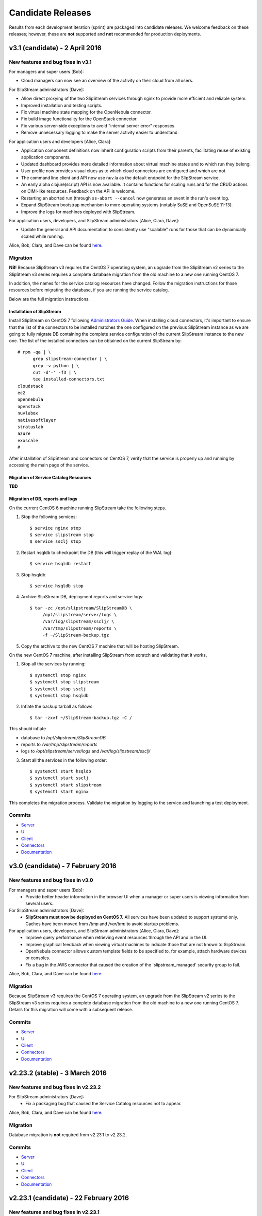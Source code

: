 Candidate Releases
==================

Results from each development iteration (sprint) are packaged into
candidate releases. We welcome feedback on these releases; however,
these are **not** supported and **not** recommended for production
deployments.

v3.1 (candidate) - 2 April 2016
-------------------------------

New features and bug fixes in v3.1
~~~~~~~~~~~~~~~~~~~~~~~~~~~~~~~~~~

For managers and super users [Bob]:

- Cloud managers can now see an overview of the activity on their
  cloud from all users.

For SlipStream administrators [Dave]:

- Allow direct proxying of the two SlipStream services through nginx
  to provide more efficient and reliable system.
- Improved installation and testing scripts.
- Fix virtual machine state mapping for the OpenNebula connector.
- Fix build image functionality for the OpenStack connector.
- Fix various server-side exceptions to avoid "internal server error"
  responses.
- Remove unnecessary logging to make the server activity easier to
  understand.

For application users and developers [Alice, Clara]:

- Application component definitions now inherit configuration scripts
  from their parents, facilitating reuse of existing application
  components. 
- Updated dashboard provides more detailed information about virtual
  machine states and to which run they belong.
- User profile now provides visual clues as to which cloud connectors
  are configured and which are not.
- The command line client and API now use nuv.la as the default
  endpoint for the SlipStream service.
- An early alpha clojure(script) API is now available.  It contains
  functions for scaling runs and for the CRUD actions on CIMI-like
  resources. Feedback on the API is welcome.
- Restarting an aborted run (through ``ss-abort --cancel`` now
  generates an event in the run's event log.
- Expand SlipStream bootstrap mechanism to more operating systems
  (notably SuSE and OpenSuSE 11-13).
- Improve the logs for machines deployed with SlipStream. 

For application users, developers, and SlipStream administrators [Alice, Clara, Dave]:

- Update the general and API documentation to consistently use
  "scalable" runs for those that can be dynamically scaled while
  running.

Alice, Bob, Clara, and Dave can be found
`here <http://sixsq.com/personae/>`_.

Migration
~~~~~~~~~

**NB!** Because SlipStream v3 requires the CentOS 7 operating system, an
upgrade from the SlipStream v2 series to the SlipStream v3 series
requires a complete database migration from the old machine to a new
one running CentOS 7.

In addition, the names for the service catalog resources have changed.
Follow the migration instructions for those resources before migrating
the database, if you are running the service catalog.

Below are the full migration instructions.

Installation of SlipStream
^^^^^^^^^^^^^^^^^^^^^^^^^^

Install SlipStream on CentOS 7 following `Administrators Guide
<http://ssdocs.sixsq.com/en/latest/administrator_guide/index.html>`__.
When installing cloud connectors, it's important to ensure that the
list of the connectors to be installed matches the one configured on
the previous SlipStream instance as we are going to fully migrate DB
containing the complete service configuration of the current
SlipStream instance to the new one.  The list of the installed
connectors can be obtained on the current SlipStream by::

    # rpm -qa | \
          grep slipstream-connector | \
          grep -v python | \
          cut -d'-' -f3 | \
          tee installed-connectors.txt
    cloudstack
    ec2
    opennebula
    openstack
    nuvlabox
    nativesoftlayer
    stratuslab
    azure
    exoscale
    #

After installation of SlipStream and connectors on CentOS 7, verify
that the service is properly up and running by accessing the main page
of the service.

Migration of Service Catalog Resources
^^^^^^^^^^^^^^^^^^^^^^^^^^^^^^^^^^^^^^

**TBD**

Migration of DB, reports and logs
^^^^^^^^^^^^^^^^^^^^^^^^^^^^^^^^^

On the current CentOS 6 machine running SlipStream take the following
steps.

1. Stop the following services::

    $ service nginx stop
    $ service slipstream stop
    $ service ssclj stop

2. Restart hsqldb to checkpoint the DB (this will trigger replay of
   the WAL log)::

    $ service hsqldb restart

3. Stop hsqldb::

    $ service hsqldb stop

4. Archive SlipStream DB, deployment reports and service logs::

    $ tar -zc /opt/slipstream/SlipStreamDB \
         /opt/slipstream/server/logs \
         /var/log/slipstream/ssclj/ \
         /var/tmp/slipstream/reports \
         -f ~/SlipStream-backup.tgz

5. Copy the archive to the new CentOS 7 machine that will be hosting
   SlipStream.


On the new CentOS 7 machine, after installing SlipStream from scratch
and validating that it works,

1. Stop all the services by running::

    $ systemctl stop nginx
    $ systemctl stop slipstream
    $ systemctl stop ssclj
    $ systemctl stop hsqldb

2. Inflate the backup tarball as follows::

    $ tar -zxvf ~/SlipStream-backup.tgz -C /

This should inflate

- database to `/opt/slipstream/SlipStreamDB`
- reports to `/var/tmp/slipstream/reports`
- logs to `/opt/slipstream/server/logs` and `/var/log/slipstream/ssclj/`

3. Start all the services in the following order::

    $ systemctl start hsqldb
    $ systemctl start ssclj
    $ systemctl start slipstream
    $ systemctl start nginx

This completes the migration process. Validate the migration by
logging to the service and launching a test deployment.

Commits
~~~~~~~

-  `Server <https://github.com/slipstream/SlipStreamServer/compare/v3.0-community...v3.1-community>`__
-  `UI <https://github.com/slipstream/SlipStreamUI/compare/v3.0-community...v3.1-community>`__
-  `Client <https://github.com/slipstream/SlipStreamClient/compare/v3.0-community...v3.1-community>`__
-  `Connectors <https://github.com/slipstream/SlipStreamConnectors/compare/v3.0-community...v3.1-community>`__
-  `Documentation <https://github.com/slipstream/SlipStreamDocumentation/compare/v3.0-community...v3.1-community>`__

v3.0 (candidate) - 7 February 2016
----------------------------------

New features and bug fixes in v3.0
~~~~~~~~~~~~~~~~~~~~~~~~~~~~~~~~~~

For managers and super users [Bob]:
 - Provide better header information in the browser UI when a manager
   or super users is viewing information from several users.

For SlipStream administrators [Dave]:
 - **SlipStream must now be deployed on CentOS 7.** All services have
   been updated to support systemd only.  Caches have been moved from
   `/tmp` and `/var/tmp` to avoid startup problems. 

For application users, developers, and SlipStream administrators [Alice, Clara, Dave]:
 - Improve query performance when retrieving event resources through
   the API and in the UI.
 - Improve graphical feedback when viewing virtual machines to
   indicate those that are not known to SlipStream.
 - OpenNebula connector allows custom template fields to be
   specified to, for example, attach hardware devices or consoles.
 - Fix a bug in the AWS connector that caused the creation of the
   'slipstream_managed' security group to fail.

Alice, Bob, Clara, and Dave can be found
`here <http://sixsq.com/personae/>`_.

Migration
~~~~~~~~~

Because SlipStream v3 requires the CentOS 7 operating system, an
upgrade from the SlipStream v2 series to the SlipStream v3 series
requires a complete database migration from the old machine to a new
one running CentOS 7.  Details for this migration will come with a
subsequent release.

Commits
~~~~~~~

-  `Server <https://github.com/slipstream/SlipStreamServer/compare/v2.23.2-community...v3.0-community>`__
-  `UI <https://github.com/slipstream/SlipStreamUI/compare/v2.23.2-community...v3.0-community>`__
-  `Client <https://github.com/slipstream/SlipStreamClient/compare/v2.23.2-community...v3.0-community>`__
-  `Connectors <https://github.com/slipstream/SlipStreamConnectors/compare/v2.23.2-community...v3.0-community>`__
-  `Documentation <https://github.com/slipstream/SlipStreamDocumentation/compare/v2.23.2-community...v3.0-community>`__


v2.23.2 (stable) - 3 March 2016
-------------------------------

New features and bug fixes in v2.23.2
~~~~~~~~~~~~~~~~~~~~~~~~~~~~~~~~~~~~~

For SlipStream administrators [Dave]:
 - Fix a packaging bug that caused the Service Catalog resources not
   to appear.

Alice, Bob, Clara, and Dave can be found
`here <http://sixsq.com/personae/>`_.

Migration
~~~~~~~~~

Database migration is **not** required from v2.23.1 to v2.23.2.

Commits
~~~~~~~

-  `Server <https://github.com/slipstream/SlipStreamServer/compare/v2.23.1-community...v2.23.2-community>`__
-  `UI <https://github.com/slipstream/SlipStreamUI/compare/v2.23.1-community...v2.23.2-community>`__
-  `Client <https://github.com/slipstream/SlipStreamClient/compare/v2.23.1-community...v2.23.2-community>`__
-  `Connectors <https://github.com/slipstream/SlipStreamConnectors/compare/v2.23.1-community...v2.23.2-community>`__
-  `Documentation <https://github.com/slipstream/SlipStreamDocumentation/compare/v2.23.1-community...v2.23.2-community>`__


v2.23.1 (candidate) - 22 February 2016
--------------------------------------

New features and bug fixes in v2.23.1
~~~~~~~~~~~~~~~~~~~~~~~~~~~~~~~~~~~~~

For application developers [Clara]:
 - Fixed issues with command line client so that the ``ss-get
   --noblock`` option works correctly, ``ss-abort`` no longer requires a
   message, and the ``ss-execute`` option ``--mutable-run`` has been
   changed to ``--scalable``. 
 - Refactored client clojure API to make actions/functions correspond
   better to end user needs.
 - Fix a bug in which the same resource could be added twice.

For SlipStream administrators [Dave]:
 - Fix packaging issue which left out scripts for periodic usage
   analysis. 

For application users, developers, and SlipStream administrators [Alice, Clara, Dave]:
 - Improved application state handling to avoid race conditions
   leading to failures when scaling an application.
 - Improve OpenStack connector to reduce time to retrieve the IP
   address, to order parameters consistently, and to fix a problem
   where the domain parameter was ignored.
 - Extend the OpenStack connector to support the Keystone API v3.
 - Stratuslab connector has improved logging of networking errors.
 - CloudStack connector now supports multiple zones.
 - AWS connector uses only the first SSH key to create a keypair to
   avoid deployment failures.
 - New terminology (application, component, image) is now the default
   in the user interface.

Alice, Bob, Clara, and Dave can be found
`here <http://sixsq.com/personae/>`_.

Migration
~~~~~~~~~

Database migration is **not** required from v2.23 to v2.23.1.

Commits
~~~~~~~

-  `Server <https://github.com/slipstream/SlipStreamServer/compare/v2.23-community...v2.23.1-community>`__
-  `UI <https://github.com/slipstream/SlipStreamUI/compare/v2.23-community...v2.23.1-community>`__
-  `Client <https://github.com/slipstream/SlipStreamClient/compare/v2.23-community...v2.23.1-community>`__
-  `Connectors <https://github.com/slipstream/SlipStreamConnectors/compare/v2.23-community...v2.23.1-community>`__
-  `Documentation <https://github.com/slipstream/SlipStreamDocumentation/compare/v2.23-community...v2.23.1-community>`__


v2.23 (candidate) - 13 February 2016
------------------------------------

New features and bug fixes in v2.23
~~~~~~~~~~~~~~~~~~~~~~~~~~~~~~~~~~~

For application users and developers [Alice, Clara]:
 - Provide new Service Catalog (enterprise) implementation along with
   API documentation for the new ServiceInfo and Attribute resources.

For application developers [Clara]:
 - An alpha version of a Clojure API has been created that supports
   scale up/down features.
 - Fix application logging when verbosity level is 0.

For SlipStream administrators [Dave]:
 - Optimize data flow by using nginx to route requests to the
   appropriate SlipStream services.

For application users, developers, and SlipStream administrators [Alice, Clara, Dave]:
 - Error handling when starting and stopping runs has been improved.
 - CloudStack and Exoscale (enterprise) connectors now support
   multiple zones.
 - OpenStack connector now supports the Keystone API v3 and has been
   streamlined to avoid unnecessary API calls.
 - OpenStack connector has been fixed to accommodate new VM states.
 - StratusLab, OpenStack connectors have improved error messages.
 - There is now an example application that demonstrates autoscaling.
 - A SoftLayer connector (enterprise) that uses native SoftLayer
   API and that supports vertical scaling is now available.
 - Fix problem with vCloud connector (enterprise) caused by missing VM
   states. 
 - Fix Firefox display issues for message display and gauges on
   dashboard.
 - Fix bootstrapping failures on Ubuntu 14.04.

Alice, Bob, Clara, and Dave can be found
`here <http://sixsq.com/personae/>`_.

Migration
~~~~~~~~~

Database migration is **not** required from v2.22 to v2.23.

Commits
~~~~~~~

-  `Server <https://github.com/slipstream/SlipStreamServer/compare/v2.22-community...v2.23-community>`__
-  `UI <https://github.com/slipstream/SlipStreamUI/compare/v2.22-community...v2.23-community>`__
-  `Client <https://github.com/slipstream/SlipStreamClient/compare/v2.22-community...v2.23-community>`__
-  `Connectors <https://github.com/slipstream/SlipStreamConnectors/compare/v2.22-community...v2.23-community>`__
-  `Documentation <https://github.com/slipstream/SlipStreamDocumentation/compare/v2.22-community...v2.23-community>`__


v2.22 (candidate) - 5 February 2016
------------------------------------

New features and bug fixes in v2.22
~~~~~~~~~~~~~~~~~~~~~~~~~~~~~~~~~~~

For application users and developers [Alice, Clara]:
 - Workaround application logging problem at log level 0
 - Improve error reporting from the node executor

For SlipStream administrators [Dave]:
 - Roles for users can now be defined by the system administrator
 - Remove unnecessary information from service error logs
 - Update third-party dependencies for robustness and stability

For application users, developers, and SlipStream administrators [Alice, Clara, Dave]:
 - Support GitHub authentication
 - Azure connector fully working for linux-based applications
 - Fix problem that prevented horizontal scale down from working
 - Fix poor or misleading authentication error messages

Alice, Bob, Clara, and Dave can be found
`here <http://sixsq.com/personae/>`_.

Migration
~~~~~~~~~

**Database migration is required from v2.21 to v2.22.  The following steps
MUST be followed:**

1. Upgrade SlipStream
2. Stop SlipStream

   ::

       $ service slipstream stop

3. Stop HSQLDB (or your DB engine)

   ::

       $ service hsqldb stop

4. Execute the following SQL script
   */opt/slipstream/server/migrations/017\_add\_external\_login.sql*:

   ::

       $ java -jar /opt/hsqldb/lib/sqltool.jar --autoCommit --inlineRc=url=jdbc:hsqldb:file:/opt/slipstream/SlipStreamDB/slipstreamdb,user=sa,password= /opt/slipstream/server/migrations/017\_add\_external\_login.sql

5. Start HSQLDB (or your DB engine)

   ::

       $ service hsqldb start

6. Start SlipStream

   ::

       $ service slipstream start


Commits
~~~~~~~

-  `Server <https://github.com/slipstream/SlipStreamServer/compare/v2.21-community...v2.22-community>`__
-  `UI <https://github.com/slipstream/SlipStreamUI/compare/v2.21-community...v2.22-community>`__
-  `Client <https://github.com/slipstream/SlipStreamClient/compare/v2.21-community...v2.22-community>`__
-  `Connectors <https://github.com/slipstream/SlipStreamConnectors/compare/v2.21-community...v2.22-community>`__
-  `Documentation <https://github.com/slipstream/SlipStreamDocumentation/compare/v2.21-community...v2.22-community>`__


v2.21 (candidate) - 18 December 2015
------------------------------------

New features and bug fixes in v2.21
~~~~~~~~~~~~~~~~~~~~~~~~~~~~~~~~~~~

For application users and developers [Alice, Clara]:
 - The Dashboard can now filter out inactive runs, allowing you to
   focus on your running applications.
 - On the Dashboard and in the Run Dialog, only those clouds that you
   have configured are shown, reducing visual clutter on the page.

For SlipStream administrators [Dave]:
 - Roles can now be added to a user profile.  Those roles can
   eventually be used in the ACLs (Access Control Lists) for
   resources.
 - The RPM packaging has been improved for several components, in
   particular marking configuration files so that they are not
   overwritten on upgrades.
 - Spurious authentication failures after a server restart have been
   eliminated.

For application users, developers, and SlipStream administrators [Alice, Clara, Dave]:
 - OpenNebula cloud infrastructures can now be accessed from
   SlipStream.
 - SoftLayer cloud infrastructures can now be accessed from SlipStream
   Enterprise Edition deployments.
 - The foundations for a new implementation of service catalog with
   definable attributes have been laid.  This will eventually allow
   advanced searching of cloud services that can be used for automated
   placement of applications.
 - The SlipStream testing pipeline has been extended, providing more
   thorough testing and a more stable service for you.

Alice, Bob, Clara, and Dave can be found
`here <http://sixsq.com/personae/>`_.

Migration
~~~~~~~~~

Database migration is **not** required from v2.20 to v2.21.


Commits
~~~~~~~

-  `Server <https://github.com/slipstream/SlipStreamServer/compare/v2.20-community...v2.21-community>`__
-  `UI <https://github.com/slipstream/SlipStreamUI/compare/v2.20-community...v2.21-community>`__
-  `Client <https://github.com/slipstream/SlipStreamClient/compare/v2.20-community...v2.21-community>`__
-  `Connectors <https://github.com/slipstream/SlipStreamConnectors/compare/v2.20-community...v2.21-community>`__
-  `Documentation <https://github.com/slipstream/SlipStreamDocumentation/compare/v2.20-community...v2.21-community>`__


v2.20 (candidate) - 4 December 2015
-----------------------------------

New features and bug fixes in v2.20
~~~~~~~~~~~~~~~~~~~~~~~~~~~~~~~~~~~

For application users [Alice]:
 - Improve text and workflow of the embedded SlipStream tour text,
   making it easier understand and follow.

For application users and developers [Alice, Clara]:
 - The events on the "run page" that shows the details of a cloud
   application deployment are automatically refreshed, making it
   easier to follow the timeline of an application.
 - Fix a bug which caused virtual machines that were removed from the
   deployment via the "scale-down" feature to not be terminated
   correctly.

For application developers [Clara]:
 - The organization of the archive (tarball) containing the reports
   has been flattened, making navigation to the reports easier.
 - A script can now be defined for the orchestrator, which allows
   deployment-wide actions for an application.  (Warning: beta
   feature!).

For SlipStream administrators [Dave]:
 - Better consistency when setting the SlipStream theme: the method
   for configuring the default and non-default themes is now uniform.
 - Extend the custom style sheet to allow the background of the active
   menubar items to be set within a theme.
 - Performance metrics related to the SlipStream servers themselves
   are now pushed to the local Graphite server, where they can be
   viewed.
 - Username validation at registration is more strict to avoid
   creation of accounts which wouldn't work correctly.
 - Correct the CloudStack connector packaging which could cause the
   symbolic links to CloudStack connector commands to be removed.
 - Refine the nginx rate limits so that they do not kick in for normal
   usage levels.
 - Fix a bug where the administrator ("super") would not see the
   events for all application deployments.

For everyone [Alice, Bob, Clara, Dave]:
 - Weekly and monthly summaries of the cloud resource usage are
   available, in addition to the existing daily summary.
 - New events have been added that provide a broader view of important
   actions within the SlipStream server and managed cloud
   applications.  The events indicate when the server was
   started/stopped, when user profiles are updated, and when the
   server configuration changes.
 - Make the application deployment workflow more reliable by introducing
   retries when encountering transient failures.
 - Fix a bug where the usage records could be incorrect if the
   SlipStream server was restarted.
 - Fix pagination of entries on the run and module displays.
   Requesting a new page happens immediately rather than waiting for
   the next automatic refresh cycle.

Alice, Bob, Clara, and Dave can be found
`here <http://sixsq.com/personae/>`_.

Migration
~~~~~~~~~

**Database migration is required from v2.19.1 to v2.20.
The following steps MUST be followed:**

1. Upgrade SlipStream
2. Stop SlipStream

  ::

      $ service slipstream stop

3. Stop HSQLDB (or your DB engine)

  ::

      $ service hsqldb stop

4. Execute the following SQL script */opt/slipstream/server/migrations/016_add_frequency_usage.sql*:

  ::

      $ java -jar /opt/hsqldb/lib/sqltool.jar --autoCommit --inlineRc=url=jdbc:hsqldb:file:/opt/slipstream/SlipStreamDB/sscljdb,user=sa,password= /opt/slipstream/server/migrations/016_add_frequency_usage.sql

5. Start HSQLDB (or your DB engine)

  ::

      $ service hsqldb start

6. Delete all usage_summaries, and recompute them thanks to summarizer script:

::

    $ java -Dconfig.path=db.spec -cp \ "/opt/slipstream/ssclj/resources:/opt/slipstream/ssclj/lib/ext/*:/opt/slipstream/ssclj/lib/ssclj.jar" \
     com.sixsq.slipstream.ssclj.usage.summarizer -f <frequency> -n <nb-in-past>

Use 'daily, 'weekly' and 'monthly' for '-f' option.
Adapt value given to '-n' option for each frequency.

7. Start SlipStream

  ::

      $ service slipstream start



Commits
~~~~~~~

-  `Server <https://github.com/slipstream/SlipStreamServer/compare/v2.19.1-community...v2.20-community>`__
-  `UI <https://github.com/slipstream/SlipStreamUI/compare/v2.19.1-community...v2.20-community>`__
-  `Client <https://github.com/slipstream/SlipStreamClient/compare/v2.19.1-community...v2.20-community>`__
-  `Connectors <https://github.com/slipstream/SlipStreamConnectors/compare/v2.19.1-community...v2.20-community>`__
-  `Documentation <https://github.com/slipstream/SlipStreamDocumentation/compare/v2.19.1-community...v2.20-community>`__


v2.19.1 (candidate) - 17 November 2015
--------------------------------------

New features and bug fixes in v2.19.1
~~~~~~~~~~~~~~~~~~~~~~~~~~~~~~~~~~~~~

For everyone [Alice, Bob, Clara, Dave], a couple bug fixes:
 - Fix instabilities in the authentication system that caused erratic
   behavior.
 - Make the application deployment workflow more reliable by introducing
   retries when encountering transient failures.

Alice, Bob, Clara, and Dave can be found
`here <http://sixsq.com/personae/>`_.

Migration
~~~~~~~~~

Database migration is **not** required from v2.19 to v2.19.1.

Commits
~~~~~~~

-  `Server <https://github.com/slipstream/SlipStreamServer/compare/v2.19-community...v2.19.1-community>`__
-  `UI <https://github.com/slipstream/SlipStreamUI/compare/v2.19-community...v2.19.1-community>`__
-  `Client <https://github.com/slipstream/SlipStreamClient/compare/v2.19-community...v2.19.1-community>`__
-  `Connectors <https://github.com/slipstream/SlipStreamConnectors/compare/v2.19-community...v2.19.1-community>`__
-  `Documentation <https://github.com/slipstream/SlipStreamDocumentation/compare/v2.19-community...v2.19.1-community>`__


v2.19 (candidate) - 12 November 2015
------------------------------------

New features and bug fixes in v2.19
~~~~~~~~~~~~~~~~~~~~~~~~~~~~~~~~~~~

For users [Alice, Clara]:
 - The run page has been enhanced to show the time-ordered list of
   events associated with a run.
 - The vocabulary in the interface has been made more clear and
   precise to make understanding SlipStream easier.

For users [Alice, Clara] and administrators [Dave]:
 - There is now a prototype (alpha) Azure connector available, which
   will be extended to a production connection over the next couple of
   releases.
 - There is a specialized cloud connector for the Exoscale cloud
   platform that allows images to be referenced by name, disk sizes to
   be controlled, and platform-specific instance sizes.
 - Allow the proper inheritance of image parameters to avoid having to
   edit/save child images when a parent has been modified.

For administrators [Dave]:
 - There is now a configuration option that will allow server metrics
   (e.g. request responses, request rates, service resource usage) to
   be pushed to a Graphite server.
 - Logging levels have been reduced in many cases to avoid noise in the
   logs.
 - A new authentication system is being used that will allow external
   authentication mechanisms to be used for a SlipStream server.
 - SElinux can now be used for the machine running the SlipStream
   server, allowing the service to be more tightly secured.

For everyone [Alice, Bob, Clara, Dave], a few bug fixes:
 - Modify the introductory tour to follow the new application layout.
 - When an attribute error is raised, provide a correct error message
   rather than a misleading one referring to an illegal state.
 - Upgrade internal SSH libraries to allow deployment to work with
   newer versions of Ubuntu (15.04+).
 - Correct a problem that caused new projects to be created but not
   visible.
 - Truncate log error messages in run parameters to avoid masking the
   real error with an internal server error (500).

Alice, Bob, Clara, and Dave can be found
`here <http://sixsq.com/personae/>`_.

Migration
~~~~~~~~~

Database migration is **not** required from v2.18 to v2.19.

Commits
~~~~~~~

-  `Server <https://github.com/slipstream/SlipStreamServer/compare/v2.18-community...v2.19-community>`__
-  `UI <https://github.com/slipstream/SlipStreamUI/compare/v2.18-community...v2.19-community>`__
-  `Client <https://github.com/slipstream/SlipStreamClient/compare/v2.18-community...v2.19-community>`__
-  `Connectors <https://github.com/slipstream/SlipStreamConnectors/compare/v2.18-community...v2.19-community>`__
-  `Documentation <https://github.com/slipstream/SlipStreamDocumentation/compare/v2.18-community...v2.19-community>`__


v2.18 (candidate) - 23 october 2015
-----------------------------------

New features and bug fixes in v2.18
~~~~~~~~~~~~~~~~~~~~~~~~~~~~~~~~~~~

-  Make the Dashboard the landing page for users
-  Dashboard, Modules, App Store, and Service Catalog are split in the
   UI and have direct links from top menubar
-  Include root disk volumes for StratusLab clouds
-  Improve units for displaying cloud resource usage
-  Consolidated monthly usage available through API
-  Improve EC2 connector to catch errors related to VPC change and to
   provide more informative error message
-  fix: add missing module in SlipStream client package for `pip`
   (affected `ss-config-dump` command)

Migration
~~~~~~~~~

**Database migration is required from v2.17 to v2.18. The following steps
MUST be followed:**

1. Upgrade SlipStream
2. Stop SlipStream

   ::

       $ service slipstream stop

3. Stop HSQLDB (or your DB engine)

   ::

       $ service hsqldb stop

4. Execute the following SQL script
   */opt/slipstream/server/migrations/015_compute_timestamp_usage.sql*:

   ::

       $ java -jar /opt/hsqldb/lib/sqltool.jar --autoCommit --inlineRc=url=jdbc:hsqldb:file:/opt/slipstream/SlipStreamDB/sscljdb,user=sa,password= /opt/slipstream/server/migrations/015_compute_timestamp_usage.sql

5. Start HSQLDB (or your DB engine)

   ::

       $ service hsqldb start

6. Start SlipStream

   ::

       $ service slipstream start

Commits
~~~~~~~

-  `Server <https://github.com/slipstream/SlipStreamServer/compare/v2.17-community...v2.18-community>`__
-  `UI <https://github.com/slipstream/SlipStreamUI/compare/v2.17-community...v2.18-community>`__
-  `Client <https://github.com/slipstream/SlipStreamClient/compare/v2.17-community...v2.18-community>`__
-  `Connectors <https://github.com/slipstream/SlipStreamConnectors/compare/v2.17-community...v2.18-community>`__
-  `Documentation <https://github.com/slipstream/SlipStreamDocumentation/compare/v2.17-community...v2.18-community>`__


v2.17 (candidate) - 5 october 2015
----------------------------------

New features and bug fixes in v2.17
~~~~~~~~~~~~~~~~~~~~~~~~~~~~~~~~~~~

-  Allow use of the http-kit or aleph web application containers
   (clojure server)
-  Allow initialization of resources before starting server (clojure
   server)
-  Clean up main and server namespaces for ssclj server (clojure server)
-  After launching a run, the user gets redirected to the dashboard
   (previously the redirection was to the run page)
-  Add back the environment variable SLIPSTREAM\_CONNECTOR\_INSTANCE
-  fix: terminate button is properly updated after closing dialog in the
   dashboard
-  fix: fixed an issue which prevented multi-cloud deployment to work
-  fix: add missing index in resources table (clojure server)

Migration
~~~~~~~~~

A database migration from v2.16 to v2.17 is not needed.

Commits
~~~~~~~

-  `Server <https://github.com/slipstream/SlipStreamServer/compare/v2.16-community...v2.17-community>`__
-  `UI <https://github.com/slipstream/SlipStreamUI/compare/v2.16-community...v2.17-community>`__
-  `Client <https://github.com/slipstream/SlipStreamClient/compare/v2.16-community...v2.17-community>`__
-  `Connectors <https://github.com/slipstream/SlipStreamConnectors/compare/v2.16-community...v2.17-community>`__
-  `Documentation <https://github.com/slipstream/SlipStreamDocumentation/compare/v2.16-community...v2.17-community>`__

v2.16 (candidate) - 18 September 2015
-------------------------------------

New features and bug fixes in v2.16
~~~~~~~~~~~~~~~~~~~~~~~~~~~~~~~~~~~

-  HTML representations of event and usage resources available
-  improved configuration for cloud connector configuration
-  upgrade to latest libcloud release (0.18.0) for all connectors
-  allow easier automated installation from configuration files
-  allow finer control over information dumped in ``ss-config-dump``
-  create open security group to avoid app. failures on clouds that
   support it
-  add prototype user-editable service catalog (enterprise)
-  fix: ``ss-config-dump`` for unaliased connector names
-  fix: reintroduce older EC2 VM sizes
-  fix: allow multiple versions of Java on SlipStream machines
-  fix: missing python dependency in packages for cloud connectors
-  fix: incorrect path for dependency in OpenStack and CloudStack
   connectors
-  fix: run parameters not shown on image module

Migration
~~~~~~~~~

A database migration from v2.15 to v2.16 is not needed. However, when
upgrading from previous versions two files must be renamed by hand:

-  ``mv /etc/default/slipstream.rpmnew /etc/default/slipstream``
-  ``mv /etc/default/ssclj.rpmnew /etc/default/ssclj``

This is not needed on a fresh installations of v2.16.

Commits
~~~~~~~

-  `Server <https://github.com/slipstream/SlipStreamServer/compare/v2.15-community...v2.16-community>`__
-  `UI <https://github.com/slipstream/SlipStreamUI/compare/v2.15-community...v2.16-community>`__
-  `Client <https://github.com/slipstream/SlipStreamClient/compare/v2.15-community...v2.16-community>`__
-  `Connectors <https://github.com/slipstream/SlipStreamConnectors/compare/v2.15-community...v2.16-community>`__
-  `Documentation <https://github.com/slipstream/SlipStreamDocumentation/compare/v2.15-community...v2.16-community>`__


v2.15 (candidate) - 29 August 2015
----------------------------------

New features and bug fixes in v2.15
~~~~~~~~~~~~~~~~~~~~~~~~~~~~~~~~~~~

-  documentation for horizontal and vertical scaling of applications
   (horizontal scaling is supported by all connectors; **vertical
   scaling is currently only supported by flexiant and okeanos
   connectors**)
-  update terminology in UI: mutable changed to scalable
-  dashboard improvements: auto-refresh, service URL link, and terminate
   button
-  improve layout of workflow scripts on image modules
-  allow SlipStream configuration to be dumped and restored from files
-  change location of log files to permanent ``/var/log/slipstream``
   location
-  upgrade jetty (9.3.2), libcloud (0.18.0), and other java/clojure
   dependencies
-  fix: failures on CloudStack connector when service returns empty body
   in requests
-  fix: make CIMI CloudEntryPoint conform to standard
-  fix: pagination in image and deployment pages
-  fix: pagination in run section of a module

Migration
~~~~~~~~~

A database migration from v2.14 to v2.15 is not needed.

Commits
~~~~~~~

-  `Server <https://github.com/slipstream/SlipStreamServer/compare/v2.14-community...v2.15-community>`__
-  `UI <https://github.com/slipstream/SlipStreamUI/compare/v2.14-community...v2.15-community>`__
-  `Client <https://github.com/slipstream/SlipStreamClient/compare/v2.14-community...v2.15-community>`__
-  `Connectors <https://github.com/slipstream/SlipStreamConnectors/compare/v2.14-community...v2.15-community>`__
-  `Documentation <https://github.com/slipstream/SlipStreamDocumentation/compare/v2.14-community...v2.15-community>`__

v2.14 (stable) - 13 August 2015
-------------------------------

New features and bug fixes in v2.14
~~~~~~~~~~~~~~~~~~~~~~~~~~~~~~~~~~~

-  add SlipStream instance to the text of usage email messages
-  mark Java 1.7 as conflicting with SlipStream RPM package installation
-  improve mechanism for initial bootstrap configuration of server from
   configuration files
-  change URLs for event (and other clojure) resources from camel-case
   to kebab-case
-  change change CIMI root resource api/CloudEntryPoint
-  fix: pagination of results in UI
-  fix: crash of node executor on empty target script output

Migration
~~~~~~~~~

A database migration from v2.13 to v2.14 is not needed.

Commits
~~~~~~~

-  `Server <https://github.com/slipstream/SlipStreamServer/compare/v2.13-community...v2.14-community>`__
-  `UI <https://github.com/slipstream/SlipStreamUI/compare/v2.13-community...v2.14-community>`__
-  `Client <https://github.com/slipstream/SlipStreamClient/compare/v2.13-community...v2.14-community>`__
-  `Connectors <https://github.com/slipstream/SlipStreamConnectors/compare/v2.13-community...v2.14-community>`__
-  `Documentation <https://github.com/slipstream/SlipStreamDocumentation/compare/v2.13-community...v2.14-community>`__

v2.13 (candidate) - 30 July 2015
--------------------------------

New features and bug fixes in v2.13
~~~~~~~~~~~~~~~~~~~~~~~~~~~~~~~~~~~

-  reduced dependency from jdk to jre
-  migrated to java 8
-  provide more metrics from connectors (cpu, ram, instance type, root
   disk size)
-  multiple bug fixes and improvements in UI
-  run page refreshes asynchronously on background
-  on run page alert (abort) messages are truncated (full abort message
   can still be seen in Global section)
-  display a loading screen while waiting for request from the server
-  added an ability for machine executor (orchestrator and node) to
   survive reboot of the host they are running on
-  more metrics can now be returned by OpenStack and CloudStack
   connectors
-  VMs section of dashboard can now display cpu, ram, instance type and
   root disk size if provided by the cloud connectors
-  improved collection of the usage records

Migration
~~~~~~~~~

A database migration from v2.12 to v2.13 is not needed.

Commits
~~~~~~~

-  `Server <https://github.com/slipstream/SlipStreamServer/compare/v2.12-community...v2.13-community>`__
-  `UI <https://github.com/slipstream/SlipStreamUI/compare/v2.12-community...v2.13-community>`__
-  `Client <https://github.com/slipstream/SlipStreamClient/compare/v2.12-community...v2.13-community>`__
-  `Connectors <https://github.com/slipstream/SlipStreamConnectors/compare/v2.12-community...v2.13-community>`__
-  `Documentation <https://github.com/slipstream/SlipStreamDocumentation/compare/v2.12-community...v2.13-community>`__

v2.12 (candidate) - 10 July 2015
--------------------------------

New features and bug fixes in v2.12
~~~~~~~~~~~~~~~~~~~~~~~~~~~~~~~~~~~

-  added documentation on obtaining API Key and Secret on CloudStack
-  improved packaging of python code for cloud connectors
-  updated and improved example image and deployment modules that are
   shipped with SlipStream; added documentation on how to publish the
   modules to running SlipStream instance
-  bug fixes and improvements of the machine executor (orchestrator and
   node)
-  initial implementation of vertical scaling of node instances
-  new SlipStream dashboard layout with correspondingly adapted tour
-  numerous fixes and improvements in UI

Migration
~~~~~~~~~

A database migration from v2.11 to v2.12 is not needed.

Commits
~~~~~~~

-  `Server <https://github.com/slipstream/SlipStreamServer/compare/v2.11-community...v2.12-community>`__
-  `UI <https://github.com/slipstream/SlipStreamUI/compare/v2.11-community...v2.12-community>`__
-  `Client <https://github.com/slipstream/SlipStreamClient/compare/v2.11-community...v2.12-community>`__
-  `Connectors <https://github.com/slipstream/SlipStreamConnectors/compare/v2.11-community...v2.12-community>`__
-  `Documentation <https://github.com/slipstream/SlipStreamDocumentation/compare/v2.11-community...v2.12-community>`__

v2.11 (candidate) - 22 June 2015
--------------------------------

New features and bug fixes in v2.11
~~~~~~~~~~~~~~~~~~~~~~~~~~~~~~~~~~~

-  users can now receive daily cloud usage emails (turn on via parameter
   in user profile)
-  changes to the server for better support of application scaling
-  the cloud contextualization method can be chosen through the cloud
   connector configuration
-  Java 1.8 is now required by the SlipStream server
-  fix: handling of open subsection in URL
-  fix: catch EINTR interrupt to prevent script failures on Windows
-  fix: invalid URL when clicking on VM gauge in dashboard
-  fix: problem with scaling scripts not being called on scaling actions
-  fix: various browser issues with embedded SlipStream tour

Migration
~~~~~~~~~

A database migration from v2.10 to v2.11 is not needed.

Commits
~~~~~~~

-  `Server <https://github.com/slipstream/SlipStreamServer/compare/v2.10-community...v2.11-community>`__
-  `UI <https://github.com/slipstream/SlipStreamUI/compare/v2.10-community...v2.11-community>`__
-  `Client <https://github.com/slipstream/SlipStreamClient/compare/v2.10-community...v2.11-community>`__
-  `Connectors <https://github.com/slipstream/SlipStreamConnectors/compare/v2.10-community...v2.11-community>`__
-  `Documentation <https://github.com/slipstream/SlipStreamDocumentation/compare/v2.10-community...v2.11-community>`__

v2.10 (candidate) - 7 June 2015
-------------------------------

New features and bug fixes in v2.10
~~~~~~~~~~~~~~~~~~~~~~~~~~~~~~~~~~~

-  interactive tour available through SlipStream interface (beta)
-  clicking on dashboard gauges opens the corresponding cloud section
-  allow event and usage resources to be filtered
-  disallow changes to parameter types through UI to be consistent with
   server
-  improve contextualization mechanisms for Windows
-  allow admins to choose contextualization method used for a cloud
-  fix: dashboard gauges incorrectly rendered in some cases
-  fix: wrong version comment sometimes displayed for module
-  fix: module logo is not displayed
-  fix: Windows deployments intermittently fail
-  fix: "noscript" message was not working when JavaScript

Migration
~~~~~~~~~

A database migration from v2.9 to v2.10 is not needed.

Commits
~~~~~~~

-  `Server <https://github.com/slipstream/SlipStreamServer/compare/v2.9-community...v2.10-community>`__
-  `UI <https://github.com/slipstream/SlipStreamUI/compare/v2.9-community...v2.10-community>`__
-  `Client <https://github.com/slipstream/SlipStreamClient/compare/v2.9-community...v2.10-community>`__
-  `Connectors <https://github.com/slipstream/SlipStreamConnectors/compare/v2.9-community...v2.10-community>`__
-  `Documentation <https://github.com/slipstream/SlipStreamDocumentation/compare/v2.9-community...v2.10-community>`__

v2.9 (stable) - 18 May 2015
---------------------------

New features and bug fixes in v2.9
~~~~~~~~~~~~~~~~~~~~~~~~~~~~~~~~~~

-  only allow configured clouds to be used in UI
-  provide pagination of event and usage resources
-  package scripts for preparing usage summaries
-  reduce resource requirements for collected metrics
-  patch timezone handling bug in UI
-  fix storage of service configuration enum parameters
-  remove unnecessary dependencies in build artifacts

Migration
~~~~~~~~~

A database migration from v2.8 to v2.9 is not needed.

Commits
~~~~~~~

-  `Server <https://github.com/slipstream/SlipStreamServer/compare/v2.8-community...v2.9-community>`__
-  `UI <https://github.com/slipstream/SlipStreamUI/compare/v2.8-community...v2.9-community>`__
-  `Client <https://github.com/slipstream/SlipStreamClient/compare/v2.8-community...v2.9-community>`__
-  `Connectors <https://github.com/slipstream/SlipStreamConnectors/compare/v2.8-community...v2.9-community>`__
-  `Documentation <https://github.com/slipstream/SlipStreamDocumentation/compare/v2.8-community...v2.9-community>`__

v2.8 (candidate) - 29 April 2015
--------------------------------

New features and bug fixes in v2.8
~~~~~~~~~~~~~~~~~~~~~~~~~~~~~~~~~~

-  allow connectors to indicate when a VM is usable (for usage records)
-  improve logging (more concise messages, longer retention times)
-  provide quick installation script with documentation of procedure
-  provide "event" resource with standard lifecycle events
-  expose "usage" summary as a resource
-  updated advanced tutorial for current release
-  fix bug which prevented deployments from being saved
-  fix bug which erased parameters starting with ``http://``
-  fix deadlock associated with multiple database clients
-  fix run ordering by time
-  fix truncation of fields hiding information (popovers used
   everywhere)
-  improve rendering of errors to make the cause more visible

Migration
~~~~~~~~~

**Database migration is required from v2.7 to v2.8. The following steps
MUST be followed:**

1. Upgrade SlipStream
2. Stop SlipStream

   ::

       $ service slipstream stop

3. Stop HSQLDB (or your DB engine)

   ::

       $ service hsqldb stop

4. Execute the following SQL script
   */opt/slipstream/server/migrations/014\_enumvalues\_size\_fix.sql*:

   ::

       $ java -jar /opt/hsqldb/lib/sqltool.jar --autoCommit --inlineRc=url=jdbc:hsqldb:file:/opt/slipstream/SlipStreamDB/slipstreamdb,user=sa,password= /opt/slipstream/server/migrations/014_enumvalues_size_fix.sql

5. Start HSQLDB (or your DB engine)

   ::

       $ service hsqldb start

6. Start SlipStream

   ::

       $ service slipstream start

Commits
~~~~~~~

-  `Server <https://github.com/slipstream/SlipStreamServer/compare/v2.7-community...v2.8-community>`__
-  `UI <https://github.com/slipstream/SlipStreamUI/compare/v2.7-community...v2.8-community>`__
-  `Client <https://github.com/slipstream/SlipStreamClient/compare/v2.7-community...v2.8-community>`__
-  `Connectors <https://github.com/slipstream/SlipStreamConnectors/compare/v2.7-community...v2.8-community>`__
-  `Documentation <https://github.com/slipstream/SlipStreamDocumentation/compare/v2.7-community...v2.8-community>`__

v2.7 (stable) - 15 April 2015
-----------------------------

New features and bug fixes from v2.7
~~~~~~~~~~~~~~~~~~~~~~~~~~~~~~~~~~~~

-  Bug fixes for launching and accessing Windows virtual machines
-  Support for v5.5 of vCloud API
-  Allow input parameters to be specified for simple image run to avoid
   having to create a deployment for this
-  Add back App Store to the image chooser
-  Add custom error pages for SlipStream frontend proxy
-  Make forward/backward navigation more natural (avoid URLs with
   fragment changes in history)
-  Improve rendering of tables on mobile devices

Migration
~~~~~~~~~

No migration is required from v2.6.1 to v2.7.

Commits
~~~~~~~

-  `Server <https://github.com/slipstream/SlipStreamServer/compare/v2.6.1-community...v2.7-community>`__
-  `UI <https://github.com/slipstream/SlipStreamUI/compare/v2.6.1-community...v2.7-community>`__
-  `Client <https://github.com/slipstream/SlipStreamClient/compare/v2.6.1-community...v2.7-community>`__
-  `Connectors <https://github.com/slipstream/SlipStreamConnectors/compare/v2.6.1-community...v2.7-community>`__
-  `Documentation <https://github.com/slipstream/SlipStreamDocumentation/compare/v2.6.1-community...v2.7-community>`__

v2.6.1 (stable) - 7 April 2015
------------------------------

**This release has been promoted to a stable release.**

New features and bug fixes from v2.6
~~~~~~~~~~~~~~~~~~~~~~~~~~~~~~~~~~~~

-  UI critical bug fix: null pointer exception in the VMs section of
   dashboard
-  UI bug fix: 'Undefined' incorrectly prepended to 'Provisioning'
   message

Migration
~~~~~~~~~

No migration is required from v2.6 to v2.6.1.

Commits
~~~~~~~

-  `Server <https://github.com/slipstream/SlipStreamServer/compare/v2.6-community...v2.6.1-community>`__
-  `UI <https://github.com/slipstream/SlipStreamUI/compare/v2.6-community...v2.6.1-community>`__
-  `Client <https://github.com/slipstream/SlipStreamClient/compare/v2.6-community...v2.6.1-community>`__
-  `Connectors <https://github.com/slipstream/SlipStreamConnectors/compare/v2.6-community...v2.6.1-community>`__
-  `Documentation <https://github.com/slipstream/SlipStreamDocumentation/compare/v2.6-community...v2.6.1-community>`__

v2.6 (candidate) - 2 April 2015
-------------------------------

New features and bug fixes from v2.5
~~~~~~~~~~~~~~~~~~~~~~~~~~~~~~~~~~~~

-  Expose event resource
-  Allow usage notes to be added to image and deployment modules
-  Filter VMs by User (for administrator) and by Run Owner
-  Add more node information in VM resources (UI and XML)
-  Allow input parameters for simple run
-  Allow
-  Improvements to VMs resource: additional node information, ability to
   filter by User/Run Owner/Run UUID
-  Ability to run an image with installation scripts even if the image
   has not been built.
-  Ensure that a module "copy" operation copies all fields
-  Fix for time zone parsing error
-  Ensure build image operation works
-  Fix bugs in v2.5 that caused SlipStream to stop responding to
   requests and that caused ready applications to be moved to
   "finalizing" incorrectly
-  Improve standard example applications: Ubuntu Standalone, CentOS
   Standalone, Wordpress, and LAMP++
-  Improve monitoring of service with collectd
-  Ensure time is aligned between SlipStream services by adding ntpd to
   SlipStream deployments
-  Move documentation to dedicated server and remove the embedded
   documentation from the SlipStream server
-  Numerous UI improvements: disactivating buttons when actions are not
   allowed, display user-friendly state in dashboard, improvements for
   touch devices, fix wrapping of fields on small devices, improve
   organization of sections in user profile

Migration
~~~~~~~~~

You have to execute the following script (while HSQLDB is running) to do
the BD migration:

::

    java -jar /opt/hsqldb/lib/sqltool.jar --autoCommit --inlineRc=url=jdbc:hsqldb:hsql://localhost:9001/slipstream,user=sa,password= --sql "UPDATE VmRuntimeParameterMapping SET hostnameRuntimeParameterUri = CONCAT(REGEXP_SUBSTRING(vmstateRuntimeParameterUri,'^[^:]+'),':hostname') WHERE hostnameRuntimeParameterUri IS NULL;"

Commits
~~~~~~~

-  `Server <https://github.com/slipstream/SlipStreamServer/compare/v2.5-community...v2.6-community>`__
-  `UI <https://github.com/slipstream/SlipStreamUI/compare/v2.5-community...v2.6-community>`__
-  `Client <https://github.com/slipstream/SlipStreamClient/compare/v2.5-community...v2.6-community>`__
-  `Connectors <https://github.com/slipstream/SlipStreamConnectors/compare/v2.5-community...v2.6-community>`__
-  `Documentation <https://github.com/slipstream/SlipStreamDocumentation/compare/v2.5-community...v2.6-community>`__

v2.5 (candidate) - 20 March 2015
--------------------------------

New features and bug fixes from v2.4.2 (stable)
~~~~~~~~~~~~~~~~~~~~~~~~~~~~~~~~~~~~~~~~~~~~~~~

-  Added the Event server
-  Improved authorization mechinisme
-  Improved logging
-  Improved the collector
-  Improved stability of the /vms resource when there is a huge amount
   of VMs
-  Improved the Run dialog on the UI:
-  The Cloud for all node can be selected at one place
-  The two checkboxes in the user profile to define the ``keep running``
   behaviour was converted into a dropdown menu
-  The ``keep running`` behaviour can be redefined
-  Tags can be defined when creating a Run.
-  The value selected for ``Cloud`` and ``Keep running`` dropdown menus
   correspond to the default of the user profile.
-  It's now possible to create a Run even if there is no SSH key in the
   user profile
-  An error is displayed if SSH access is asked but there is no key in
   the user profile
-  Improved the time needed to terminate VMs with
   ``stratuslabiter-terminate-instances``.
-  Increased the maximum amount of items returned by /vms and /run to
   500
-  New packaging for the community edition.
-  Fixed a bug where deployment scripts were not executed when running a
   simple image.
-  Bugfixes

Migration
~~~~~~~~~

**IMPORTANT: v2.5 requires data migration from v2.4.2. The following
steps MUST be followed:**

1. Upgrade SlipStream
2. Ensure SlipStream is running
3. Execute the following python script *012\_edit\_save\_all\_users.py*
   from the directory */opt/slipstream/server/migrations/*

   ::

       $ cd /opt/slipstream/server/migrations/
       $ python 012_edit_save_all_users.py <username> <password>

   ``<username>`` and ``<password>`` have to be credentials of a
   SlipStream administrator.

4. Stop SlipStream

   ::

       $ service slipstream stop

5. Stop HSQLDB (or your DB engine)

   ::

       $ ss-db-shutdown

6. Execute the following SQL script
   */opt/slipstream/server/migrations/013\_convert\_to\_keep\_running.sql*:

   ::

       $ java -jar /opt/hsqldb/lib/sqltool.jar --inlineRc=url=jdbc:hsqldb:file:/opt/slipstream/SlipStreamDB/slipstreamdb,user=sa,password= /opt/slipstream/server/migrations/013_convert_to_keep_running.sql

7. Start HSQLDB (or your DB engine)

   ::

       $ service hsqldb start # ignore start error

8. Start SlipStream

   ::

       $ service slipstream start

Commits
~~~~~~~

-  `Server <https://github.com/slipstream/SlipStreamServer/compare/v2.4.2...v2.5-community>`__
-  `UI <https://github.com/slipstream/SlipStreamUI/compare/v2.4.2...v2.5-community>`__
-  `Client <https://github.com/slipstream/SlipStreamClient/compare/v2.4.2...v2.5-community>`__
-  `Connectors <https://github.com/slipstream/SlipStreamConnectors/compare/v2.4.2...v2.5-community>`__
-  `Documentation <https://github.com/slipstream/SlipStreamDocumentation/compare/v2.4.2...v2.5-community>`__

v2.4.2 (stable) - 28 February 2015
----------------------------------

**This release has been promoted to a stable release.**

For this and previous stable releases see the "Stable Releases" page.
